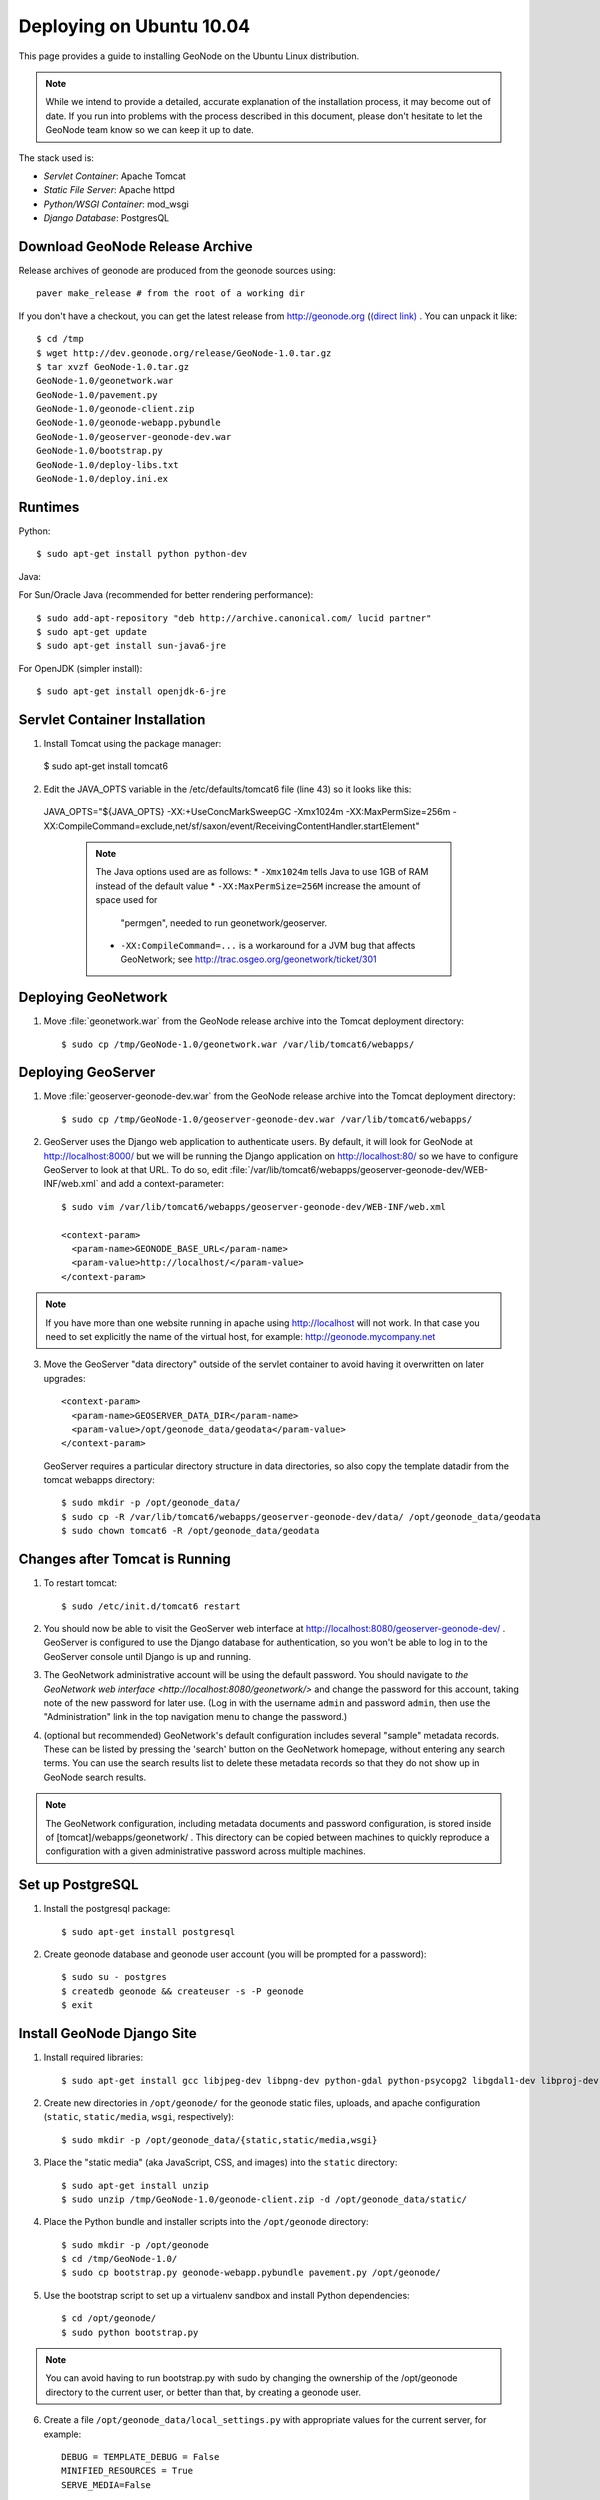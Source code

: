 Deploying on Ubuntu 10.04
=========================

This page provides a guide to installing GeoNode on the Ubuntu Linux
distribution.  

.. note:: 

    While we intend to provide a detailed, accurate explanation of the
    installation process, it may become out of date.  If you run into problems
    with the process described in this document, please don't hesitate to let
    the GeoNode team know so we can keep it up to date.

The stack used is:

* *Servlet Container*: Apache Tomcat

* *Static File Server*: Apache httpd

* *Python/WSGI Container*: mod_wsgi

* *Django Database*: PostgresQL

Download GeoNode Release Archive
--------------------------------
Release archives of geonode are produced from the geonode sources using::

  paver make_release # from the root of a working dir

If you don't have a checkout, you can get the latest release from
http://geonode.org (`(direct link) <http://dev.geonode.org/release/GeoNode-1.0.tar.gz>`_ . You can unpack it like::

  $ cd /tmp
  $ wget http://dev.geonode.org/release/GeoNode-1.0.tar.gz
  $ tar xvzf GeoNode-1.0.tar.gz
  GeoNode-1.0/geonetwork.war
  GeoNode-1.0/pavement.py
  GeoNode-1.0/geonode-client.zip
  GeoNode-1.0/geonode-webapp.pybundle
  GeoNode-1.0/geoserver-geonode-dev.war
  GeoNode-1.0/bootstrap.py
  GeoNode-1.0/deploy-libs.txt
  GeoNode-1.0/deploy.ini.ex

Runtimes
--------

Python::

  $ sudo apt-get install python python-dev

Java:

For Sun/Oracle Java (recommended for better rendering performance)::

  $ sudo add-apt-repository "deb http://archive.canonical.com/ lucid partner"
  $ sudo apt-get update
  $ sudo apt-get install sun-java6-jre

For OpenJDK (simpler install)::

  $ sudo apt-get install openjdk-6-jre

Servlet Container Installation
------------------------------

1. Install Tomcat using the package manager::

  $ sudo apt-get install tomcat6

2. Edit the JAVA_OPTS variable in the /etc/defaults/tomcat6 file (line 43) so it looks like this::

  JAVA_OPTS="${JAVA_OPTS} -XX:+UseConcMarkSweepGC -Xmx1024m -XX:MaxPermSize=256m -XX:CompileCommand=exclude,net/sf/saxon/event/ReceivingContentHandler.startElement"

   .. note::

      The Java options used are as follows:
      * ``-Xmx1024m`` tells Java to use 1GB of RAM instead of the default value
      * ``-XX:MaxPermSize=256M`` increase the amount of space used for
        "permgen", needed to run geonetwork/geoserver.
      * ``-XX:CompileCommand=...`` is a workaround for a JVM bug that affects
        GeoNetwork; see http://trac.osgeo.org/geonetwork/ticket/301

Deploying GeoNetwork
--------------------

1. Move :file:`geonetwork.war` from the GeoNode release archive into the Tomcat
   deployment directory::

     $ sudo cp /tmp/GeoNode-1.0/geonetwork.war /var/lib/tomcat6/webapps/

Deploying GeoServer
-------------------

1. Move :file:`geoserver-geonode-dev.war` from the GeoNode release archive into
   the Tomcat deployment directory::

     $ sudo cp /tmp/GeoNode-1.0/geoserver-geonode-dev.war /var/lib/tomcat6/webapps/

2. GeoServer uses the Django web application to authenticate users.  By
   default, it will look for GeoNode at http://localhost:8000/ but we will be
   running the Django application on http://localhost:80/ so we have to
   configure GeoServer to look at that URL.  To do so, edit
   :file:`/var/lib/tomcat6/webapps/geoserver-geonode-dev/WEB-INF/web.xml`
   and add a context-parameter::
 
     $ sudo vim /var/lib/tomcat6/webapps/geoserver-geonode-dev/WEB-INF/web.xml

     <context-param>
       <param-name>GEONODE_BASE_URL</param-name>
       <param-value>http://localhost/</param-value>
     </context-param>

.. note::

   If you have more than one website running in apache using http://localhost will not work.
   In that case you need to set explicitly the name of the virtual host, for example:
   http://geonode.mycompany.net

3. Move the GeoServer "data directory" outside of the servlet container to
   avoid having it overwritten on later upgrades::

     <context-param>
       <param-name>GEOSERVER_DATA_DIR</param-name>
       <param-value>/opt/geonode_data/geodata</param-value>
     </context-param>

   GeoServer requires a particular directory structure in data directories, so
   also copy the template datadir from the tomcat webapps directory::

     $ sudo mkdir -p /opt/geonode_data/
     $ sudo cp -R /var/lib/tomcat6/webapps/geoserver-geonode-dev/data/ /opt/geonode_data/geodata
     $ sudo chown tomcat6 -R /opt/geonode_data/geodata

Changes after Tomcat is Running
-------------------------------

1. To restart tomcat::

     $ sudo /etc/init.d/tomcat6 restart

2. You should now be able to visit the GeoServer web interface at
   http://localhost:8080/geoserver-geonode-dev/ .  GeoServer is configured to
   use the Django database for authentication, so you won't be able to log in
   to the GeoServer console until Django is up and running.

3. The GeoNetwork administrative account will be using the default password.  You
   should navigate to `the GeoNetwork web interface
   <http://localhost:8080/geonetwork/>` and change the password for this account,
   taking note of the new password for later use. (Log in with the username
   ``admin`` and password ``admin``, then use the "Administration" link in the
   top navigation menu to change the password.)

4. (optional but recommended) GeoNetwork's default configuration includes
   several "sample" metadata records.  These can be listed by pressing the
   'search' button on the GeoNetwork homepage, without entering any search
   terms.  You can use the search results list to delete these metadata records
   so that they do not show up in GeoNode search results.

.. note::

    The GeoNetwork configuration, including metadata documents and password
    configuration, is stored inside of [tomcat]/webapps/geonetwork/ .  This
    directory can be copied between machines to quickly reproduce a
    configuration with a given administrative password across multiple
    machines.

Set up PostgreSQL
-----------------

1. Install the postgresql package::

     $ sudo apt-get install postgresql

2. Create geonode database and geonode user account (you will be prompted for a password)::

     $ sudo su - postgres
     $ createdb geonode && createuser -s -P geonode
     $ exit

.. seealso:: 

    See the Django setup notes for instructions on creating the database tables
    for the GeoNode app.

Install GeoNode Django Site
---------------------------

1. Install required libraries::

     $ sudo apt-get install gcc libjpeg-dev libpng-dev python-gdal python-psycopg2 libgdal1-dev libproj-dev

2. Create new directories in ``/opt/geonode/`` for the geonode static files, uploads,
   and apache configuration (``static``, ``static/media``, ``wsgi``,
   respectively)::

     $ sudo mkdir -p /opt/geonode_data/{static,static/media,wsgi}

3. Place the "static media" (aka JavaScript, CSS, and images) into the
   ``static`` directory::

     $ sudo apt-get install unzip
     $ sudo unzip /tmp/GeoNode-1.0/geonode-client.zip -d /opt/geonode_data/static/

4. Place the Python bundle and installer scripts into the ``/opt/geonode``
   directory::

     $ sudo mkdir -p /opt/geonode
     $ cd /tmp/GeoNode-1.0/
     $ sudo cp bootstrap.py geonode-webapp.pybundle pavement.py /opt/geonode/

5. Use the bootstrap script to set up a virtualenv sandbox and install Python
   dependencies::

     $ cd /opt/geonode/
     $ sudo python bootstrap.py

.. note::

     You can avoid having to run bootstrap.py with sudo by changing the ownership of the
     /opt/geonode directory to the current user, or better than that, by creating a geonode user.

6. Create a file ``/opt/geonode_data/local_settings.py``
   with appropriate values for the current server, for example::

     DEBUG = TEMPLATE_DEBUG = False
     MINIFIED_RESOURCES = True
     SERVE_MEDIA=False

     SITENAME = "GeoNode"
     SITEURL = "http://localhost/"

     DATABASE_ENGINE = 'postgresql_psycopg2'
     DATABASE_NAME = 'geonode'
     DATABASE_USER = 'geonode'
     DATABASE_PASSWORD = 'geonode-password'
     DATABASE_HOST = 'localhost'
     DATABASE_PORT = '5432'

     LANGUAGE_CODE = 'en'

     # the filesystem path where uploaded data should be saved
     MEDIA_ROOT = "/opt/geonode_data/static/media/"

     # the web url to get to those saved files
     MEDIA_URL = SITEURL + "media/"

     GEONODE_UPLOAD_PATH = MEDIA_ROOT

     # secret key used in hashing, should be a long, unique string for each
     # site.  See http://docs.djangoproject.com/en/1.2/ref/settings/#secret-key
     # 
     # Here is one quick way to randomly generate a string for this use:
     # python -c 'import random, string; print "".join(random.sample(string.printable.strip(), 50))'
     SECRET_KEY = '' 

     # The FULLY QUALIFIED url to the GeoServer instance for this GeoNode.
     GEOSERVER_BASE_URL = SITEURL + "geoserver-geonode-dev/"

     # The FULLY QUALIFIED url to the GeoNetwork instance for this GeoNode
     GEONETWORK_BASE_URL = SITEURL + "geonetwork/"

     # The username and password for a user with write access to GeoNetwork
     GEONETWORK_CREDENTIALS = "admin", 'admin'

     # A Google Maps API key is needed for the 3D Google Earth view of maps
     # See http://code.google.com/apis/maps/signup.html
     GOOGLE_API_KEY = ""

     DEFAULT_LAYERS_OWNER='admin'

     GEONODE_CLIENT_LOCATION = SITEURL

   After the ``local_settings.py`` file is created, symlink it to the location where it should be::

     sudo ln -s /opt/geonode_data/local_settings.py /opt/geonode/src/GeoNodePy/geonode/local_settings.py

.. note::

     The local_settings.py approach is a Django idiom to help customizing websites, it works because
     the last line of ``src/GeoNodePy/geonode/settings.py`` imports it if it exists. 

7. Place a wsgi launcher script in :file:`/opt/geonode_data/wsgi/geonode.wsgi` ::

     import os
     os.environ['DJANGO_SETTINGS_MODULE'] = 'geonode.settings'
     from django.core.handlers.wsgi import WSGIHandler
     application = WSGIHandler()

8. Install the httpd package::

     $ sudo apt-get install apache2 libapache2-mod-wsgi

9. Create a new configuration file in 
   :file:`/opt/geonode_data/geonode.apache` ::

     WSGIDaemonProcess geonode python-path=/opt/geonode/lib/python2.6/site-packages
     WSGIImportScript /opt/geonode_data/wsgi/geonode.wsgi process-group=geonode application-group=%{GLOBAL}
     <VirtualHost *:80>
        ServerAdmin webmaster@localhost

        DocumentRoot /opt/geonode_data/static/
        <Directory />
            Options FollowSymLinks
            AllowOverride None
        </Directory>
        <Directory /opt/geonode_data/wsgi/>
            Options Indexes FollowSymLinks MultiViews
            AllowOverride None
            Order allow,deny
            allow from all
        </Directory>
        <Proxy *>
            Order allow,deny
            Allow from all
        </Proxy>

        ErrorLog /var/log/apache2/error.log

        # Possible values include: debug, info, notice, warn, error, crit,
        # alert, emerg.
        LogLevel warn

        CustomLog /var/log/apache2/access.log combined

        Alias /geonode-client/ /opt/geonode_data/static/geonode-client/
        Alias /media/ /opt/geonode_data/static/media/
        Alias /admin-media/ /opt/geonode/lib/python2.6/site-packages/django/contrib/admin/media/

        WSGIProcessGroup geonode
        WSGIApplicationGroup %{GLOBAL}
        WSGIPassAuthorization On
        WSGIScriptAlias / /opt/geonode_data/wsgi/geonode.wsgi

        ProxyPreserveHost On
        ProxyPass /geoserver-geonode-dev http://localhost:8080/geoserver-geonode-dev
        ProxyPassReverse /geoserver-geonode-dev http://localhost:8080/geoserver-geonode-dev
        ProxyPass /geonetwork http://localhost:8080/geonetwork
        ProxyPassReverse /geonetwork http://localhost:8080/geonetwork
     </VirtualHost>

   And then symlink it to the apache sites directory::

      $ sudo ln -s /opt/geonode_data/geonode.apache /etc/apache2/sites-available/geonode

10. Set the filesystem ownership to the Apache user for the geonode_data static and wsgi folders::

      $ sudo chown www-data -R /opt/geonode_data/{static,wsgi}


11. Disable the default site that comes with apache, enable the one just
    created, and activate the WSGI and HTTP Proxy modules for apache::

      $ sudo a2dissite default
      $ sudo a2enmod proxy_http wsgi
      $ sudo a2ensite geonode

12. Restart the web server to apply the new configuration::

      $ sudo /etc/init.d/apache2 restart

    You should now be able to browse through the static media files using your
    web browser.  You should be able to load the GeoNode header graphic from
    http://localhost/geonode-client/gn/theme/app/img/header-bg.png .

Prepare the Django database
---------------------------

1. Activate the GeoNode virtualenv if it is not already active::

     $ cd /opt/geonode
     $ source bin/activate

2. Use the `django-admin` tool to initialize the database::

     $ django-admin.py syncdb --settings=geonode.settings

   This command should request a user name and password from you; these will be
   used for an admin account on the GeoNode site.

3. Use `django-admin` again to synchronize GeoServer, GeoNode, and GeoNetwork::                                         
    
     $ django-admin.py updatelayers --settings=geonode.settings

   All three services must be running for this to work, but you can repeate the
   command as often as you like without creating duplicate records or
   overwriting pre-existing ones.  This can be used to add layers to a GeoNode
   site when the GeoNode upload tool can not handle those layers (for example,
   PostGIS layers fall under this category at presen  This can be used to add
   layers to a GeoNode site when the GeoNode upload tool can not handle those
   layers (for example, PostGIS layers fall under this category at present.) by
   simply re-running the updatelayers script after configuring the layers in
   GeoServer.

4. You should now be able to see the GeoNode site at http://localhost/

.. note::

    If you have problems uploading files, please take enable the verbose logging
    http://docs.geonode.org/1.0/logging.html
